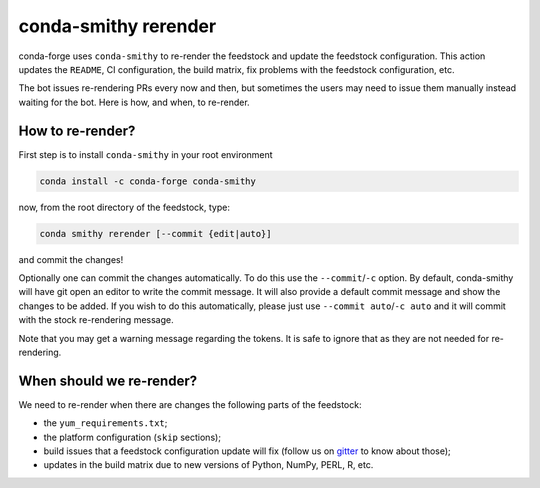 conda-smithy rerender
=====================

conda-forge  uses ``conda-smithy`` to re-render the feedstock and update the feedstock configuration.
This action updates the ``README``, CI configuration, the build matrix,
fix problems with the feedstock configuration, etc.

The bot issues re-rendering PRs every now and then,
but sometimes the users may need to issue them manually instead waiting for the bot.
Here is how, and when, to re-render.

How to re-render?
-----------------

First step is to install ``conda-smithy`` in your root environment

.. code-block:: shell

    conda install -c conda-forge conda-smithy


now, from the root directory of the feedstock, type:

.. code-block:: shell

    conda smithy rerender [--commit {edit|auto}]


and commit the changes!

Optionally one can commit the changes automatically.
To do this use the ``--commit``/``-c`` option. By default, conda-smithy
will have git open an editor to write the commit message.
It will also provide a default commit message and
show the changes to be added. If you wish to do this automatically,
please just use ``--commit auto``/``-c auto`` and it will commit with
the stock re-rendering message.

Note that you may get a warning message regarding the tokens.
It is safe to ignore that as they are not needed for re-rendering.

When should we re-render?
-------------------------

We need to re-render when there are changes the following parts of the feedstock:

- the ``yum_requirements.txt``;
- the platform configuration (``skip`` sections);
- build issues that a feedstock configuration update will fix (follow us on `gitter <https://gitter.im/conda-forge/conda-forge.github.io>`_ to know about those);
- updates in the build matrix due to new versions of Python, NumPy, PERL, R, etc.
